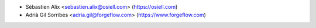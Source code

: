 * Sébastien Alix <sebastien.alix@osiell.com> (https://osiell.com)
* Adrià Gil Sorribes <adria.gil@forgeflow.com> (https://www.forgeflow.com)
